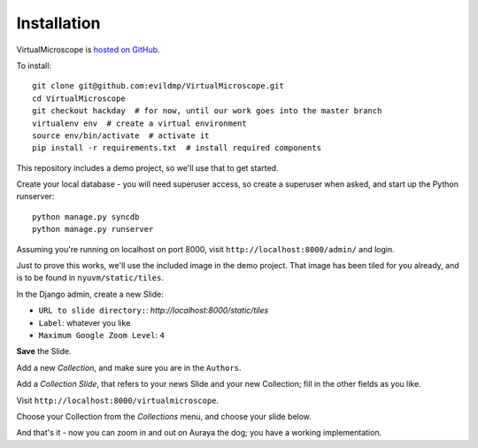 ============
Installation
============

VirtualMicroscope is `hosted on GitHub <https://github.com/evildmp/VirtualMicroscope>`_.

To install::

    git clone git@github.com:evildmp/VirtualMicroscope.git
    cd VirtualMicroscope
    git checkout hackday  # for now, until our work goes into the master branch
    virtualenv env  # create a virtual environment
    source env/bin/activate  # activate it
    pip install -r requirements.txt  # install required components

This repository includes a demo project, so we'll use that to get started.

Create your local database - you will need superuser access, so create a superuser when asked,
and start up the Python runserver::

    python manage.py syncdb
    python manage.py runserver

Assuming you're running on localhost on port 8000, visit ``http://localhost:8000/admin/`` and login.

Just to prove this works, we'll use the included image in the demo project. That image has been
tiled for you already, and is to be found in ``nyuvm/static/tiles``.

In the Django admin, create a new Slide:

* ``URL to slide directory:``: *http://localhost:8000/static/tiles*
* ``Label``: whatever you like
* ``Maximum Google Zoom Level``: ``4``

**Save** the Slide.

Add a new *Collection*, and make sure you are in the ``Authors``.

Add a *Collection Slide*, that refers to your news Slide and your new Collection; fill in the
other fields as you like.

Visit ``http://localhost:8000/virtualmicroscope``.

Choose your Collection from the *Collections* menu, and choose your slide below.

And that's it - now you can zoom in and out on Auraya the dog; you have a working implementation.